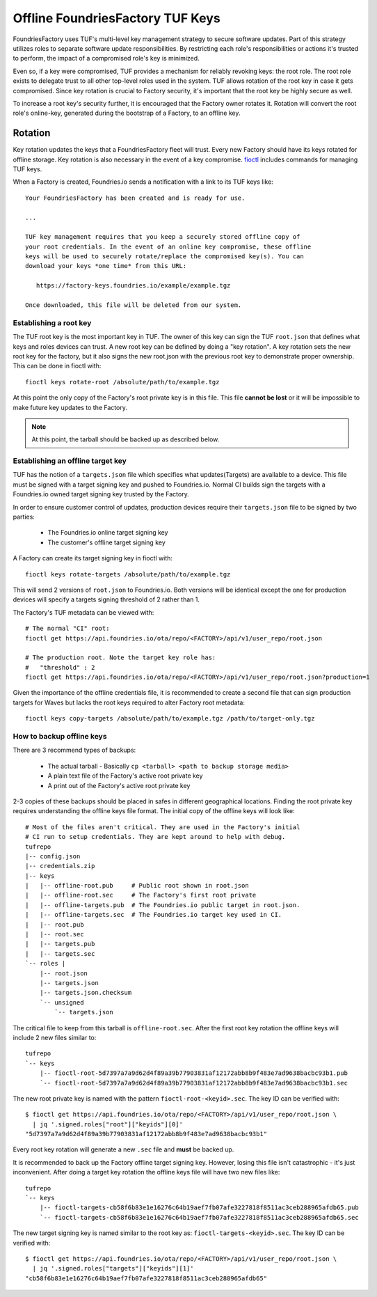 .. _ref-offline-keys:

Offline FoundriesFactory TUF Keys
=================================

FoundriesFactory uses TUF's multi-level key management strategy to secure software updates.  Part of this strategy utilizes roles to separate software update responsibilities.  By restricting each role's responsibilities or actions it's trusted to perform, the impact of a compromised role's key is minimized.

Even so, if a key were compromised, TUF provides a mechanism for reliably revoking keys: the root role. The root role exists to delegate trust to all other top-level roles used in the system.  TUF allows rotation of the root key in case it gets compromised.  Since key rotation is crucial to Factory security, it's important that the root key be highly secure as well.

To increase a root key's security further, it is encouraged that the Factory owner rotates it. Rotation will convert the root role's online-key, generated during the bootstrap of a Factory, to an offline key.

Rotation
--------

Key rotation updates the keys that a FoundriesFactory fleet will trust.
Every new Factory should have its keys rotated for offline storage.
Key rotation is also necessary in the event of a key compromise.
`fioctl`_ includes commands for managing TUF keys.

When a Factory is created, Foundries.io sends a notification with
a link to its TUF keys like::

    Your FoundriesFactory has been created and is ready for use.

    ...

    TUF key management requires that you keep a securely stored offline copy of
    your root credentials. In the event of an online key compromise, these offline
    keys will be used to securely rotate/replace the compromised key(s). You can
    download your keys *one time* from this URL:

       https://factory-keys.foundries.io/example/example.tgz

    Once downloaded, this file will be deleted from our system.

Establishing a root key
~~~~~~~~~~~~~~~~~~~~~~~

The TUF root key is the most important key in TUF. The owner of this
key can sign the TUF ``root.json`` that defines what keys and roles
devices can trust. A new root key can be defined by doing a
"key rotation". A key rotation sets the new root key for the factory,
but it also signs the new root.json with the previous root key to
demonstrate proper ownership. This can be done in fioctl with::

    fioctl keys rotate-root /absolute/path/to/example.tgz

At this point the only copy of the Factory's root private key is in
this file. This file **cannot be lost** or it will be impossible
to make future key updates to the Factory.

.. note:: At this point, the tarball should be backed up as described
   below.

Establishing an offline target key
~~~~~~~~~~~~~~~~~~~~~~~~~~~~~~~~~~

TUF has the notion of a ``targets.json`` file which specifies what
updates(Targets) are available to a device. This file must be signed
with a target signing key and pushed to Foundries.io. Normal CI
builds sign the targets with a Foundries.io owned target signing
key trusted by the Factory.

In order to ensure customer control of updates, production devices
require their ``targets.json`` file to be signed by two parties:

 * The Foundries.io online target signing key
 * The customer's offline target signing key

A Factory can create its target signing key in fioctl with::

    fioctl keys rotate-targets /absolute/path/to/example.tgz

This will send 2 versions of ``root.json`` to Foundries.io. Both
versions will be identical except the one for production devices
will specify a targets signing threshold of 2 rather than 1.

The Factory's TUF metadata can be viewed with::

 # The normal "CI" root:
 fioctl get https://api.foundries.io/ota/repo/<FACTORY>/api/v1/user_repo/root.json

 # The production root. Note the target key role has:
 #   "threshold" : 2
 fioctl get https://api.foundries.io/ota/repo/<FACTORY>/api/v1/user_repo/root.json?production=1

Given the importance of the offline credentials file, it is recommended
to create a second file that can sign production targets for Waves but
lacks the root keys required to alter Factory root metadata::

    fioctl keys copy-targets /absolute/path/to/example.tgz /path/to/target-only.tgz

How to backup offline keys
~~~~~~~~~~~~~~~~~~~~~~~~~~

There are 3 recommend types of backups:

 * The actual tarball - Basically ``cp <tarball> <path to backup storage media>``
 * A plain text file of the Factory's active root private key
 * A print out of the Factory's active root private key

2-3 copies of these backups should be placed in safes in different
geographical locations. Finding the root private key requires
understanding the offline keys file format. The initial copy of the
offline keys will look like::

    # Most of the files aren't critical. They are used in the Factory's initial
    # CI run to setup credentials. They are kept around to help with debug.
    tufrepo
    |-- config.json
    |-- credentials.zip
    |-- keys
    |   |-- offline-root.pub     # Public root shown in root.json
    |   |-- offline-root.sec     # The Factory's first root private
    |   |-- offline-targets.pub  # The Foundries.io public target in root.json.
    |   |-- offline-targets.sec  # The Foundries.io target key used in CI.
    |   |-- root.pub
    |   |-- root.sec
    |   |-- targets.pub
    |   |-- targets.sec
    `-- roles |
        |-- root.json
        |-- targets.json
        |-- targets.json.checksum
        `-- unsigned
            `-- targets.json

The critical file to keep from this tarball is ``offline-root.sec``.
After the first root key rotation the offline keys will include 2 new
files similar to::

    tufrepo
    `-- keys
        |-- fioctl-root-5d7397a7a9d62d4f89a39b77903831af12172abb8b9f483e7ad9638bacbc93b1.pub
        `-- fioctl-root-5d7397a7a9d62d4f89a39b77903831af12172abb8b9f483e7ad9638bacbc93b1.sec

The new root private key is named with the pattern
``fioctl-root-<keyid>.sec``. The key ID can be verified with::

  $ fioctl get https://api.foundries.io/ota/repo/<FACTORY>/api/v1/user_repo/root.json \
    | jq '.signed.roles["root"]["keyids"][0]'
  "5d7397a7a9d62d4f89a39b77903831af12172abb8b9f483e7ad9638bacbc93b1"

Every root key rotation will generate a new ``.sec`` file and **must**
be backed up.

It is recommended to back up the Factory offline target signing key.
However, losing this file isn't catastrophic - it's just inconvenient.
After doing a target key rotation the offline keys file will have two
new files like::

    tufrepo
    `-- keys
        |-- fioctl-targets-cb58f6b83e1e16276c64b19aef7fb07afe3227818f8511ac3ceb288965afdb65.pub
        `-- fioctl-targets-cb58f6b83e1e16276c64b19aef7fb07afe3227818f8511ac3ceb288965afdb65.sec

The new target signing key is named similar to the root key as:
``fioctl-targets-<keyid>.sec``. The key ID can be verified with::

  $ fioctl get https://api.foundries.io/ota/repo/<FACTORY>/api/v1/user_repo/root.json \
    | jq '.signed.roles["targets"]["keyids"][1]'
  "cb58f6b83e1e16276c64b19aef7fb07afe3227818f8511ac3ceb288965afdb65"

.. _fioctl:
   https://github.com/foundriesio/fioctl
